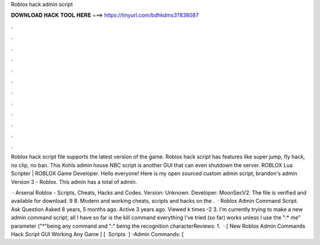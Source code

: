 Roblox hack admin script



𝐃𝐎𝐖𝐍𝐋𝐎𝐀𝐃 𝐇𝐀𝐂𝐊 𝐓𝐎𝐎𝐋 𝐇𝐄𝐑𝐄 ===> https://tinyurl.com/bdhkdms3?838087



.



.



.



.



.



.



.



.



.



.



.



.

Roblox hack script file supports the latest version of the game. Roblox hack script has features like super jump, fly hack, no clip, no ban. This Kohls admin house NBC script is another GUI that can even shutdown the server. ROBLOX Lua Scripter | ROBLOX Game Developer. Hello everyone! Here is my open sourced custom admin script, brandon's admin Version 3 - Roblox. This admin has a total of admin.

 · Arsenal Roblox - Scripts, Cheats, Hacks and Codes. Version: Unknown. Developer: MoonSecV2. The file is verified and available for download. 9 8. Modern and working cheats, scripts and hacks on the .  · Roblox Admin Command Script. Ask Question Asked 8 years, 5 months ago. Active 3 years ago. Viewed k times -2 3. I'm currently trying to make a new admin command script; all I have so far is the kill command everything I've tried (so far) works unless I use the ":* me" parameter ("*"being any command and ":" being the recognition characterReviews: 1.  · [ New Roblox Admin Commands Hack Script GUI Working Any Game ] [ ️ Scripts ️ ] -Admin Commands: [ 
